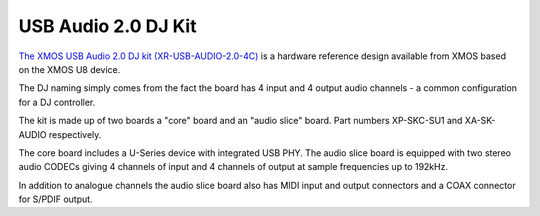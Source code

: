 .. _usb_audio_sec_su1_audio_hw:


USB Audio 2.0 DJ Kit
--------------------

`The XMOS USB Audio 2.0 DJ kit (XR-USB-AUDIO-2.0-4C) <https://www.xmos.com/support/boards?product=15404>`_ is a
hardware reference design available from XMOS based on the XMOS U8 device. 

The DJ naming simply comes from the fact the board has 4 input and 4 output audio channels - a common configuration for a DJ controller.

The kit is made up of two boards a "core" board and an "audio slice" board.  Part numbers XP-SKC-SU1 and XA-SK-AUDIO respectively.

The core board includes a U-Series device with integrated USB PHY.  The audio slice board is equipped with two stereo audio CODECs giving 4 channels of input and 4 channels of output at sample frequencies up to 192kHz.

In addition to analogue channels the audio slice board also has MIDI input and output connectors and a COAX connector for S/PDIF output.
